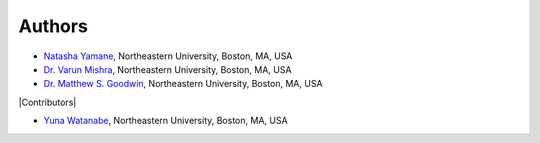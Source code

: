 =======
Authors
=======

- `Natasha Yamane <yamane.n@northeastern.edu>`_, Northeastern University, Boston, MA, USA
- `Dr. Varun Mishra <v.mishra@northeastern.edu>`_, Northeastern University, Boston, MA, USA
- `Dr. Matthew S. Goodwin <m.goodwin@northeastern.edu>`_, Northeastern University, Boston, MA, USA

|Contributors|

- `Yuna Watanabe <watanabe.y@northeastern.edu>`_, Northeastern University, Boston, MA, USA

.. |Contributors| raw:: html

    <div style="font-weight: bold; color: #47555e; font-size: 16pt; margin-top: 16pt">
        <img src="_static/heart-icon.png" width=20> Contributors <img src="_static/heart-icon.png" width=20>
    </div>